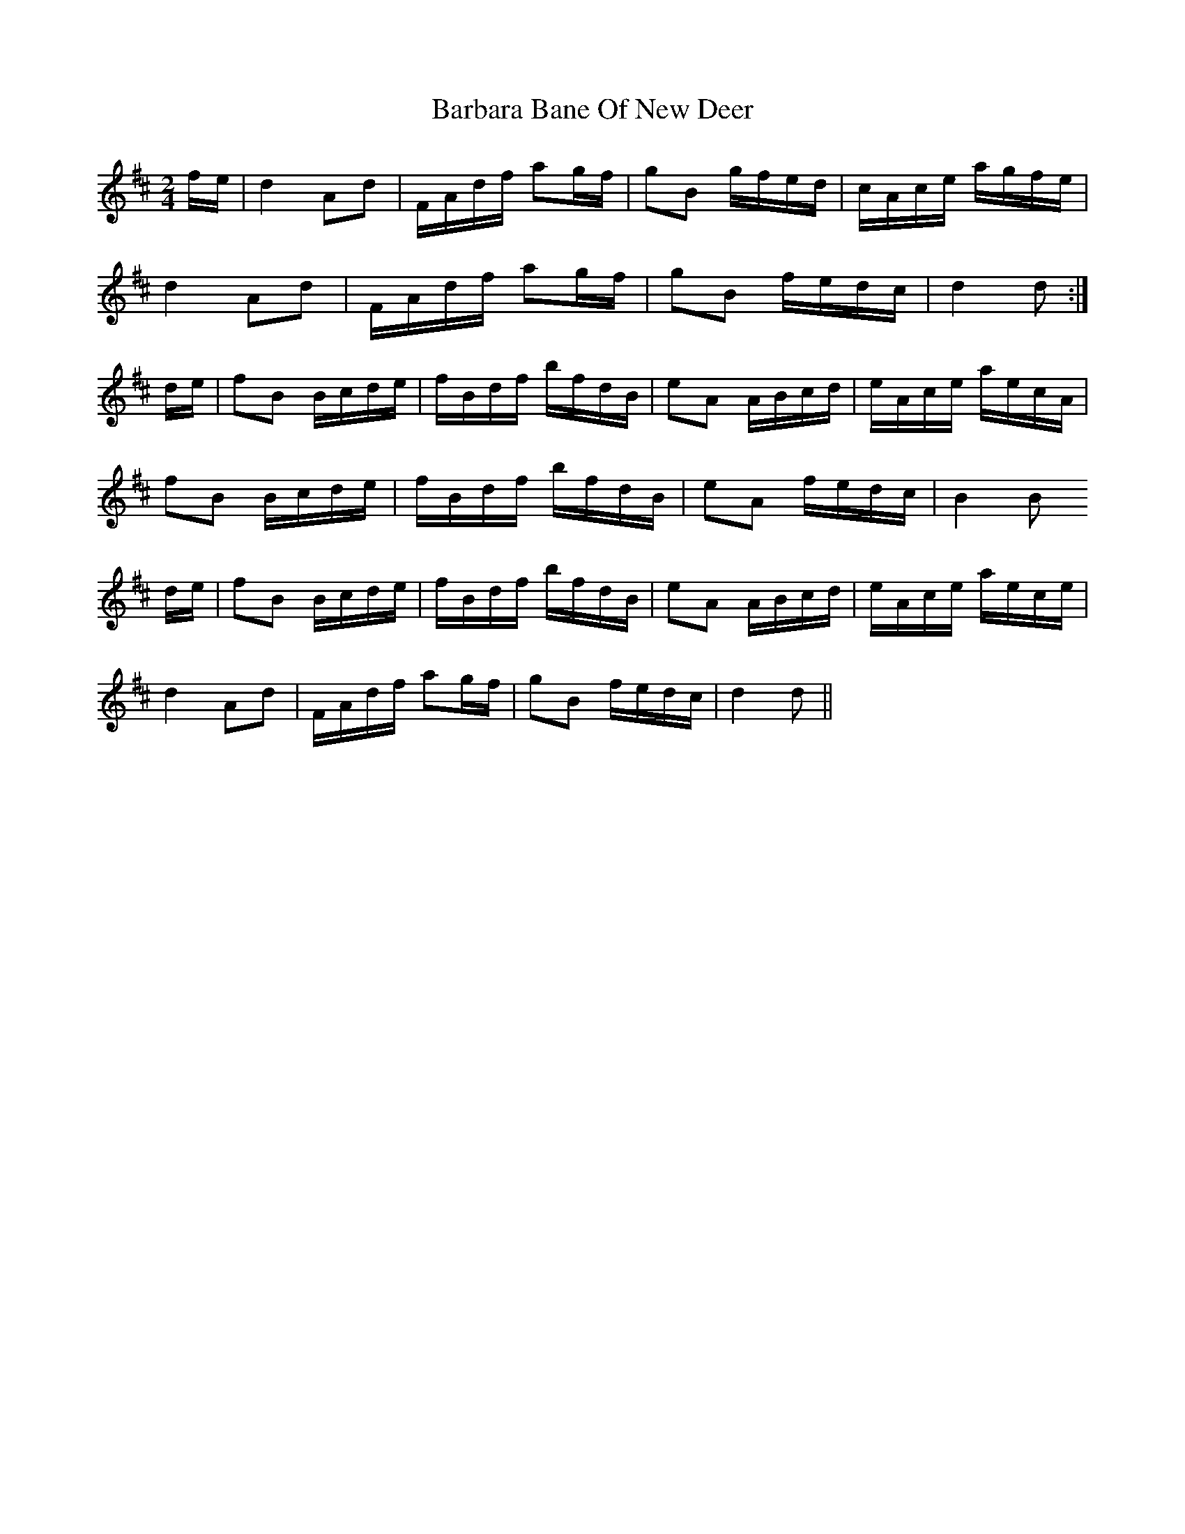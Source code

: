 X: 2835
T: Barbara Bane Of New Deer
R: barndance
M: 4/4
K: Dmajor
[M:2/4][L:1/16]
fe|d4 A2d2|FAdf a2gf|g2B2 gfed|cAce agfe|
d4 A2d2|FAdf a2gf|g2B2 fedc|d4 d2:|
de|f2B2 Bcde|fBdf bfdB|e2A2 ABcd|eAce aecA|
f2B2 Bcde|fBdf bfdB|e2A2 fedc|B4 B2
de|f2B2 Bcde|fBdf bfdB|e2A2 ABcd|eAce aece|
d4 A2d2|FAdf a2gf|g2B2 fedc|d4 d2||

